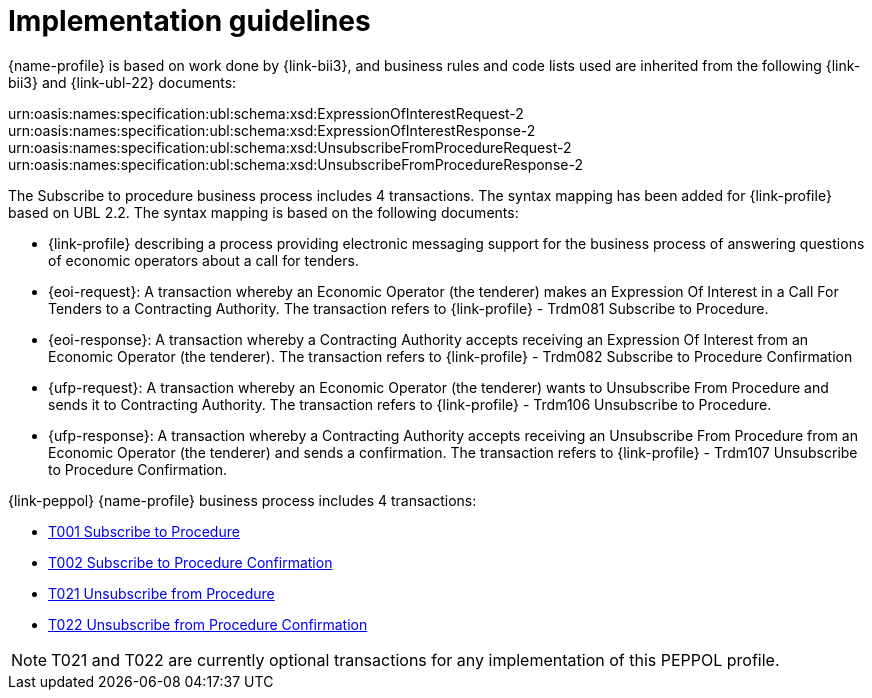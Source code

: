 
= Implementation guidelines

{name-profile} is based on work done by {link-bii3}, and business rules and code lists used are inherited from the following {link-bii3} and {link-ubl-22} documents:

urn:oasis:names:specification:ubl:schema:xsd:ExpressionOfInterestRequest-2
urn:oasis:names:specification:ubl:schema:xsd:ExpressionOfInterestResponse-2
urn:oasis:names:specification:ubl:schema:xsd:UnsubscribeFromProcedureRequest-2
urn:oasis:names:specification:ubl:schema:xsd:UnsubscribeFromProcedureResponse-2

The Subscribe to procedure business process includes 4 transactions. The syntax mapping has been added for {link-profile} based on UBL 2.2. The syntax mapping  is based on the following documents:

* {link-profile} describing a process providing electronic messaging support for the business process of answering questions of economic operators about a call for tenders.
* {eoi-request}: A transaction whereby an Economic Operator (the tenderer) makes an Expression Of Interest in a Call For Tenders to a Contracting Authority. The transaction refers to {link-profile} - Trdm081 Subscribe to Procedure.
* {eoi-response}: A transaction whereby a Contracting Authority accepts receiving an Expression Of Interest from an Economic Operator (the tenderer). The transaction refers to {link-profile} - Trdm082 Subscribe to Procedure Confirmation
* {ufp-request}: A transaction whereby an Economic Operator (the tenderer) wants to Unsubscribe From Procedure and sends it to Contracting Authority. The transaction refers to {link-profile} - Trdm106 Unsubscribe to Procedure.
* {ufp-response}: A transaction whereby a Contracting Authority accepts receiving an Unsubscribe From Procedure from an Economic Operator (the tenderer) and sends a confirmation. The transaction refers to {link-profile} - Trdm107 Unsubscribe to Procedure Confirmation.


{link-peppol} {name-profile} business process includes 4 transactions:

* link:../../transactions/T001/index.html[T001 Subscribe to Procedure]
* link:../../transactions/T002/index.html[T002 Subscribe to Procedure Confirmation]
* link:../../transactions/T021/index.html[T021 Unsubscribe from Procedure]
* link:../../transactions/T022/index.html[T022 Unsubscribe from Procedure Confirmation]

[NOTE]
====
T021 and T022 are currently optional transactions for any implementation of this PEPPOL profile.
====
